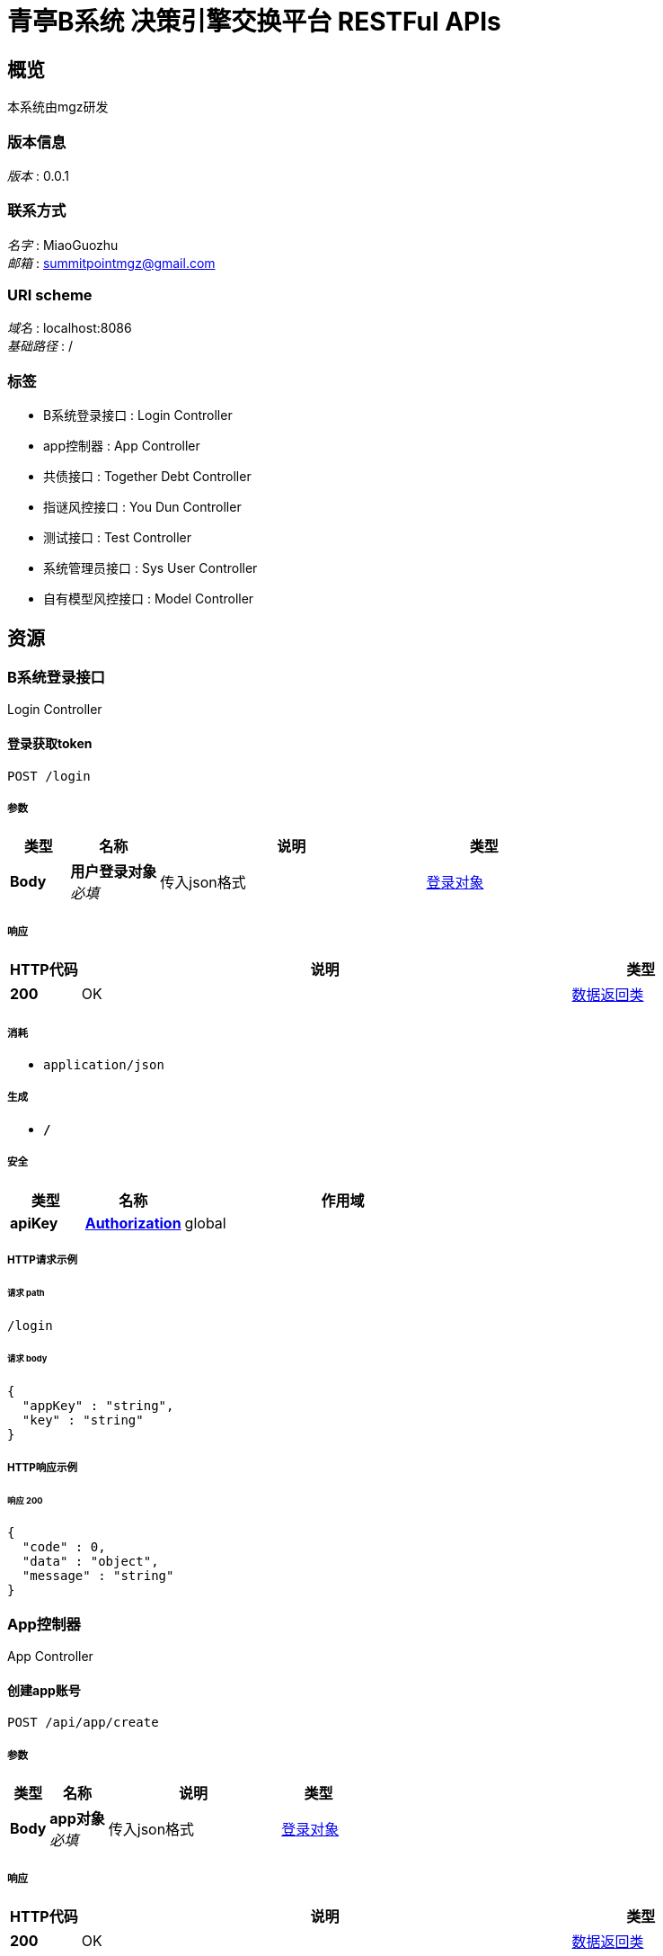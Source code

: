 = 青亭B系统 决策引擎交换平台 RESTFul APIs


[[_overview]]
== 概览
本系统由mgz研发


=== 版本信息
[%hardbreaks]
__版本__ : 0.0.1


=== 联系方式
[%hardbreaks]
__名字__ : MiaoGuozhu
__邮箱__ : summitpointmgz@gmail.com


=== URI scheme
[%hardbreaks]
__域名__ : localhost:8086
__基础路径__ : /


=== 标签

* B系统登录接口 : Login Controller
* app控制器 : App Controller
* 共债接口 : Together Debt Controller
* 指谜风控接口 : You Dun Controller
* 测试接口 : Test Controller
* 系统管理员接口 : Sys User Controller
* 自有模型风控接口 : Model Controller




[[_paths]]
== 资源

[[_aa00622447a1e1fc9f614a2399c74c49]]
=== B系统登录接口
Login Controller


[[_loginusingpost]]
==== 登录获取token
....
POST /login
....


===== 参数

[options="header", cols=".^2,.^3,.^9,.^4"]
|===
|类型|名称|说明|类型
|**Body**|**用户登录对象** +
__必填__|传入json格式|<<_df6eb66472516c228df1d62f76890578,登录对象>>
|===


===== 响应

[options="header", cols=".^2,.^14,.^4"]
|===
|HTTP代码|说明|类型
|**200**|OK|<<_413a64c225e2c4f80e5646f2d8ac6cf9,数据返回类>>
|===


===== 消耗

* `application/json`


===== 生成

* `*/*`


===== 安全

[options="header", cols=".^3,.^4,.^13"]
|===
|类型|名称|作用域
|**apiKey**|**<<_authorization,Authorization>>**|global
|===


===== HTTP请求示例

====== 请求 path
----
/login
----


====== 请求 body
[source,json]
----
{
  "appKey" : "string",
  "key" : "string"
}
----


===== HTTP响应示例

====== 响应 200
[source,json]
----
{
  "code" : 0,
  "data" : "object",
  "message" : "string"
}
----


[[_6e69c595325516245519bb1d4eef9ea5]]
=== App控制器
App Controller


[[_createappusingpost]]
==== 创建app账号
....
POST /api/app/create
....


===== 参数

[options="header", cols=".^2,.^3,.^9,.^4"]
|===
|类型|名称|说明|类型
|**Body**|**app对象** +
__必填__|传入json格式|<<_df6eb66472516c228df1d62f76890578,登录对象>>
|===


===== 响应

[options="header", cols=".^2,.^14,.^4"]
|===
|HTTP代码|说明|类型
|**200**|OK|<<_413a64c225e2c4f80e5646f2d8ac6cf9,数据返回类>>
|===


===== 消耗

* `application/json`


===== 生成

* `*/*`


===== 安全

[options="header", cols=".^3,.^4,.^13"]
|===
|类型|名称|作用域
|**apiKey**|**<<_authorization,Authorization>>**|global
|===


===== HTTP请求示例

====== 请求 path
----
/api/app/create
----


====== 请求 body
[source,json]
----
{
  "appKey" : "string",
  "key" : "string"
}
----


===== HTTP响应示例

====== 响应 200
[source,json]
----
{
  "code" : 0,
  "data" : "object",
  "message" : "string"
}
----


[[_c1246911493ea16e19e38fd2e7fe0a5a]]
=== 共债接口
Together Debt Controller


[[_deleteusertogetherdebtloaninfousingpost]]
==== 删除借款记录
....
POST /api/del/together/debt/loan
....


===== 参数

[options="header", cols=".^2,.^3,.^9,.^4"]
|===
|类型|名称|说明|类型
|**Body**|**订单id，状态** +
__必填__|传入加密json格式|<<_togetherdebtdeletebean,TogetherDebtDeleteBean>>
|===


===== 响应

[options="header", cols=".^2,.^14,.^4"]
|===
|HTTP代码|说明|类型
|**200**|OK|<<_413a64c225e2c4f80e5646f2d8ac6cf9,数据返回类>>
|===


===== 消耗

* `application/json`


===== 生成

* `*/*`


===== 安全

[options="header", cols=".^3,.^4,.^13"]
|===
|类型|名称|作用域
|**apiKey**|**<<_authorization,Authorization>>**|global
|===


===== HTTP请求示例

====== 请求 path
----
/api/del/together/debt/loan
----


====== 请求 body
[source,json]
----
{
  "indId" : "string",
  "indRepayTime" : "string",
  "status" : "string"
}
----


===== HTTP响应示例

====== 响应 200
[source,json]
----
{
  "code" : 0,
  "data" : "object",
  "message" : "string"
}
----


[[_deleteusertogetherdebtrepaymentinfousingpost]]
==== 删除还款记录
....
POST /api/del/together/debt/repayment
....


===== 参数

[options="header", cols=".^2,.^3,.^9,.^4"]
|===
|类型|名称|说明|类型
|**Body**|**订单id，还款时间，状态** +
__必填__|传入加密json格式|<<_togetherdebtdeletebean,TogetherDebtDeleteBean>>
|===


===== 响应

[options="header", cols=".^2,.^14,.^4"]
|===
|HTTP代码|说明|类型
|**200**|OK|<<_413a64c225e2c4f80e5646f2d8ac6cf9,数据返回类>>
|===


===== 消耗

* `application/json`


===== 生成

* `*/*`


===== 安全

[options="header", cols=".^3,.^4,.^13"]
|===
|类型|名称|作用域
|**apiKey**|**<<_authorization,Authorization>>**|global
|===


===== HTTP请求示例

====== 请求 path
----
/api/del/together/debt/repayment
----


====== 请求 body
[source,json]
----
{
  "indId" : "string",
  "indRepayTime" : "string",
  "status" : "string"
}
----


===== HTTP响应示例

====== 响应 200
[source,json]
----
{
  "code" : 0,
  "data" : "object",
  "message" : "string"
}
----


[[_getusertogetherdebtinfousingget]]
==== 获取用户共债情况
....
GET /api/get/together/debt/info
....


===== 参数

[options="header", cols=".^2,.^3,.^9,.^4"]
|===
|类型|名称|说明|类型
|**Query**|**prdId** +
__可选__|产品id|string
|**Query**|**userIdcard** +
__可选__|用户身份证号|string
|**Query**|**userMobile** +
__可选__|用户手机号|string
|**Query**|**userName** +
__可选__|用户名称|string
|===


===== 响应

[options="header", cols=".^2,.^14,.^4"]
|===
|HTTP代码|说明|类型
|**200**|OK|<<_12d078b65ca2a05900760970d1415ccb,数据返回类«TogetherDebtResultBean»>>
|===


===== 生成

* `*/*`


===== 安全

[options="header", cols=".^3,.^4,.^13"]
|===
|类型|名称|作用域
|**apiKey**|**<<_authorization,Authorization>>**|global
|===


===== HTTP请求示例

====== 请求 path
----
/api/get/together/debt/info
----


====== 请求 query
[source,json]
----
{
  "prdId" : "string",
  "userIdcard" : "string",
  "userMobile" : "string",
  "userName" : "string"
}
----


===== HTTP响应示例

====== 响应 200
[source,json]
----
{
  "code" : 0,
  "data" : {
    "monitorCount" : 0,
    "totalCount" : 0
  },
  "message" : "string"
}
----


[[_saveloaninfousingpost]]
==== 放款信息传输接口
....
POST /api/save/loan/info
....


===== 参数

[options="header", cols=".^2,.^3,.^9,.^4"]
|===
|类型|名称|说明|类型
|**Body**|**用户放款对象** +
__必填__|传入加密json格式|<<_loanbean,LoanBean>>
|===


===== 响应

[options="header", cols=".^2,.^14,.^4"]
|===
|HTTP代码|说明|类型
|**200**|OK|<<_413a64c225e2c4f80e5646f2d8ac6cf9,数据返回类>>
|===


===== 消耗

* `application/json`


===== 生成

* `*/*`


===== 安全

[options="header", cols=".^3,.^4,.^13"]
|===
|类型|名称|作用域
|**apiKey**|**<<_authorization,Authorization>>**|global
|===


===== HTTP请求示例

====== 请求 path
----
/api/save/loan/info
----


====== 请求 body
[source,json]
----
{
  "indFangTime" : "string",
  "indId" : "string",
  "indMoneyJie" : "string",
  "userIdcard" : "string",
  "userMobile" : "string",
  "userName" : "string"
}
----


===== HTTP响应示例

====== 响应 200
[source,json]
----
{
  "code" : 0,
  "data" : "object",
  "message" : "string"
}
----


[[_saverepaymentrecordinfousingpost]]
==== 结清信息传输接口
....
POST /api/save/repayment/info
....


===== 参数

[options="header", cols=".^2,.^3,.^9,.^4"]
|===
|类型|名称|说明|类型
|**Body**|**用户还款对象** +
__必填__|传入加密json格式|<<_repaymentbean,RepaymentBean>>
|===


===== 响应

[options="header", cols=".^2,.^14,.^4"]
|===
|HTTP代码|说明|类型
|**200**|OK|<<_413a64c225e2c4f80e5646f2d8ac6cf9,数据返回类>>
|===


===== 消耗

* `application/json`


===== 生成

* `*/*`


===== 安全

[options="header", cols=".^3,.^4,.^13"]
|===
|类型|名称|作用域
|**apiKey**|**<<_authorization,Authorization>>**|global
|===


===== HTTP请求示例

====== 请求 path
----
/api/save/repayment/info
----


====== 请求 body
[source,json]
----
{
  "indId" : "string",
  "indIfPay" : "string",
  "indRepayMoney" : "string",
  "indRepayTime" : "string"
}
----


===== HTTP响应示例

====== 响应 200
[source,json]
----
{
  "code" : 0,
  "data" : "object",
  "message" : "string"
}
----


[[_updatepaystatususingpost]]
==== 修改结清状态为未结清状态
....
POST /api/update/pay/status
....


===== 参数

[options="header", cols=".^2,.^3,.^9,.^4"]
|===
|类型|名称|说明|类型
|**Body**|**订单号和产品编号** +
__必填__|传入加密json格式|<<_baseloanbean,BaseLoanBean>>
|===


===== 响应

[options="header", cols=".^2,.^14,.^4"]
|===
|HTTP代码|说明|类型
|**200**|OK|<<_413a64c225e2c4f80e5646f2d8ac6cf9,数据返回类>>
|===


===== 消耗

* `application/json`


===== 生成

* `*/*`


===== 安全

[options="header", cols=".^3,.^4,.^13"]
|===
|类型|名称|作用域
|**apiKey**|**<<_authorization,Authorization>>**|global
|===


===== HTTP请求示例

====== 请求 path
----
/api/update/pay/status
----


====== 请求 body
[source,json]
----
{
  "indId" : "string"
}
----


===== HTTP响应示例

====== 响应 200
[source,json]
----
{
  "code" : 0,
  "data" : "object",
  "message" : "string"
}
----


[[_b9766fe9710e032a1162779a71e1cf5e]]
=== 指谜风控接口
You Dun Controller


[[_saveusingpost]]
==== 有盾风控对接
....
POST /api/youdun/risk
....


===== 参数

[options="header", cols=".^2,.^3,.^9,.^4"]
|===
|类型|名称|说明|类型
|**Body**|**param** +
__必填__|有盾所需参数（压缩）|string
|===


===== 响应

[options="header", cols=".^2,.^14,.^4"]
|===
|HTTP代码|说明|类型
|**200**|OK|<<_413a64c225e2c4f80e5646f2d8ac6cf9,数据返回类>>
|===


===== 消耗

* `application/json`


===== 生成

* `*/*`


===== 安全

[options="header", cols=".^3,.^4,.^13"]
|===
|类型|名称|作用域
|**apiKey**|**<<_authorization,Authorization>>**|global
|===


===== HTTP请求示例

====== 请求 path
----
/api/youdun/risk
----


====== 请求 body
[source,json]
----
{ }
----


===== HTTP响应示例

====== 响应 200
[source,json]
----
{
  "code" : 0,
  "data" : "object",
  "message" : "string"
}
----


[[_requestzhimiriskusingpost]]
==== 指谜风控对接
....
POST /risk/gzip/
....


===== 参数

[options="header", cols=".^2,.^3,.^9,.^4"]
|===
|类型|名称|说明|类型
|**Body**|**param** +
__必填__|纸迷所需参数（压缩）|string
|===


===== 响应

[options="header", cols=".^2,.^14,.^4"]
|===
|HTTP代码|说明|类型
|**200**|OK|<<_413a64c225e2c4f80e5646f2d8ac6cf9,数据返回类>>
|===


===== 消耗

* `application/json`


===== 生成

* `*/*`


===== 安全

[options="header", cols=".^3,.^4,.^13"]
|===
|类型|名称|作用域
|**apiKey**|**<<_authorization,Authorization>>**|global
|===


===== HTTP请求示例

====== 请求 path
----
/risk/gzip/
----


====== 请求 body
[source,json]
----
{ }
----


===== HTTP响应示例

====== 响应 200
[source,json]
----
{
  "code" : 0,
  "data" : "object",
  "message" : "string"
}
----


[[_cba1afa8756152014d0034b3b9dc688b]]
=== 测试接口
Test Controller


[[_encryptionusingget]]
==== encryption
....
GET /api/encryption/test
....


===== 参数

[options="header", cols=".^2,.^3,.^9,.^4"]
|===
|类型|名称|说明|类型
|**Query**|**param** +
__可选__|param|string
|**Query**|**param2** +
__可选__|param2|string
|===


===== 响应

[options="header", cols=".^2,.^14,.^4"]
|===
|HTTP代码|说明|类型
|**200**|OK|string
|===


===== 生成

* `*/*`


===== 安全

[options="header", cols=".^3,.^4,.^13"]
|===
|类型|名称|作用域
|**apiKey**|**<<_authorization,Authorization>>**|global
|===


===== HTTP请求示例

====== 请求 path
----
/api/encryption/test
----


====== 请求 query
[source,json]
----
{
  "param" : "string",
  "param2" : "string"
}
----


===== HTTP响应示例

====== 响应 200
[source,json]
----
"string"
----


[[_modelusingpost]]
==== model
....
POST /api/model/test
....


===== 参数

[options="header", cols=".^2,.^3,.^9,.^4"]
|===
|类型|名称|说明|类型
|**Body**|**param** +
__必填__|param|string
|===


===== 响应

[options="header", cols=".^2,.^14,.^4"]
|===
|HTTP代码|说明|类型
|**200**|OK|string
|===


===== 消耗

* `application/json`


===== 生成

* `*/*`


===== 安全

[options="header", cols=".^3,.^4,.^13"]
|===
|类型|名称|作用域
|**apiKey**|**<<_authorization,Authorization>>**|global
|===


===== HTTP请求示例

====== 请求 path
----
/api/model/test
----


====== 请求 body
[source,json]
----
{ }
----


===== HTTP响应示例

====== 响应 200
[source,json]
----
"string"
----


[[_saveusingget]]
==== 测试接口
....
GET /api/test
....


===== 响应

[options="header", cols=".^2,.^14,.^4"]
|===
|HTTP代码|说明|类型
|**200**|OK|string
|===


===== 生成

* `*/*`


===== 安全

[options="header", cols=".^3,.^4,.^13"]
|===
|类型|名称|作用域
|**apiKey**|**<<_authorization,Authorization>>**|global
|===


===== HTTP请求示例

====== 请求 path
----
/api/test
----


===== HTTP响应示例

====== 响应 200
[source,json]
----
"string"
----


[[_fedc80e10b779118f8f5cec5db1b8c4c]]
=== 系统管理员接口
Sys User Controller


[[_loginusingpost_1]]
==== 登录获取token
....
POST /api/sys/login
....


===== 参数

[options="header", cols=".^2,.^3,.^9,.^4"]
|===
|类型|名称|说明|类型
|**Body**|**用户登录对象** +
__必填__|传入json格式|<<_df6eb66472516c228df1d62f76890578,登录对象>>
|===


===== 响应

[options="header", cols=".^2,.^14,.^4"]
|===
|HTTP代码|说明|类型
|**200**|OK|<<_413a64c225e2c4f80e5646f2d8ac6cf9,数据返回类>>
|===


===== 消耗

* `application/json`


===== 生成

* `*/*`


===== 安全

[options="header", cols=".^3,.^4,.^13"]
|===
|类型|名称|作用域
|**apiKey**|**<<_authorization,Authorization>>**|global
|===


===== HTTP请求示例

====== 请求 path
----
/api/sys/login
----


====== 请求 body
[source,json]
----
{
  "appKey" : "string",
  "key" : "string"
}
----


===== HTTP响应示例

====== 响应 200
[source,json]
----
{
  "code" : 0,
  "data" : "object",
  "message" : "string"
}
----


[[_6efcf1d566fde770e2219498a7c52220]]
=== 自有模型风控接口
Model Controller


[[_modelv1usingpost]]
==== V1风控对接
....
POST /api/model/jueMuJiao
....


===== 参数

[options="header", cols=".^2,.^3,.^9,.^4"]
|===
|类型|名称|说明|类型
|**Body**|**模型参数** +
__必填__|部分加密，可压缩|<<_modelparambean,ModelParamBean>>
|===


===== 响应

[options="header", cols=".^2,.^14,.^4"]
|===
|HTTP代码|说明|类型
|**200**|OK|<<_56edc2aa9785d52e6684fc29bfc3b8df,数据返回类«风控模型返回对象»>>
|===


===== 消耗

* `application/json`


===== 生成

* `*/*`


===== 安全

[options="header", cols=".^3,.^4,.^13"]
|===
|类型|名称|作用域
|**apiKey**|**<<_authorization,Authorization>>**|global
|===


===== HTTP请求示例

====== 请求 path
----
/api/model/jueMuJiao
----


====== 请求 body
[source,json]
----
{
  "baiQiShi" : "string",
  "channelId" : "string",
  "creditTanzhen" : "string",
  "fuLin" : "string",
  "moXie" : "string",
  "modelName" : "string",
  "modelNo" : "string",
  "qianCheng" : "string",
  "user" : "string",
  "youDun" : "string",
  "zhiChengAFu" : "string"
}
----


===== HTTP响应示例

====== 响应 200
[source,json]
----
{
  "code" : 0,
  "data" : {
    "historyApplyBean" : {
      "idCard_12h_cnt" : 0,
      "idCard_14d_cnt" : 0,
      "idCard_1d_cnt" : 0,
      "idCard_1h_cnt" : 0,
      "idCard_30d_cnt" : 0,
      "idCard_3d_cnt" : 0,
      "idCard_3h_cnt" : 0,
      "idCard_60d_cnt" : 0,
      "idCard_7d_cnt" : 0,
      "mobile_12h_cnt" : 0,
      "mobile_14d_cnt" : 0,
      "mobile_1d_cnt" : 0,
      "mobile_1h_cnt" : 0,
      "mobile_30d_cnt" : 0,
      "mobile_3d_cnt" : 0,
      "mobile_3h_cnt" : 0,
      "mobile_60d_cnt" : 0,
      "mobile_7d_cnt" : 0
    },
    "idCard" : "string",
    "mobile" : "string",
    "score" : 0.0,
    "taskId" : "string"
  },
  "message" : "string"
}
----


[[_modelv2usingpost]]
==== V2风控对接
....
POST /api/model/kanJinLong
....


===== 参数

[options="header", cols=".^2,.^3,.^9,.^4"]
|===
|类型|名称|说明|类型
|**Body**|**模型参数** +
__必填__|部分加密，可压缩|<<_modelparambean,ModelParamBean>>
|===


===== 响应

[options="header", cols=".^2,.^14,.^4"]
|===
|HTTP代码|说明|类型
|**200**|OK|<<_56edc2aa9785d52e6684fc29bfc3b8df,数据返回类«风控模型返回对象»>>
|===


===== 消耗

* `application/json`


===== 生成

* `*/*`


===== 安全

[options="header", cols=".^3,.^4,.^13"]
|===
|类型|名称|作用域
|**apiKey**|**<<_authorization,Authorization>>**|global
|===


===== HTTP请求示例

====== 请求 path
----
/api/model/kanJinLong
----


====== 请求 body
[source,json]
----
{
  "baiQiShi" : "string",
  "channelId" : "string",
  "creditTanzhen" : "string",
  "fuLin" : "string",
  "moXie" : "string",
  "modelName" : "string",
  "modelNo" : "string",
  "qianCheng" : "string",
  "user" : "string",
  "youDun" : "string",
  "zhiChengAFu" : "string"
}
----


===== HTTP响应示例

====== 响应 200
[source,json]
----
{
  "code" : 0,
  "data" : {
    "historyApplyBean" : {
      "idCard_12h_cnt" : 0,
      "idCard_14d_cnt" : 0,
      "idCard_1d_cnt" : 0,
      "idCard_1h_cnt" : 0,
      "idCard_30d_cnt" : 0,
      "idCard_3d_cnt" : 0,
      "idCard_3h_cnt" : 0,
      "idCard_60d_cnt" : 0,
      "idCard_7d_cnt" : 0,
      "mobile_12h_cnt" : 0,
      "mobile_14d_cnt" : 0,
      "mobile_1d_cnt" : 0,
      "mobile_1h_cnt" : 0,
      "mobile_30d_cnt" : 0,
      "mobile_3d_cnt" : 0,
      "mobile_3h_cnt" : 0,
      "mobile_60d_cnt" : 0,
      "mobile_7d_cnt" : 0
    },
    "idCard" : "string",
    "mobile" : "string",
    "score" : 0.0,
    "taskId" : "string"
  },
  "message" : "string"
}
----




[[_definitions]]
== 定义

[[_baseloanbean]]
=== BaseLoanBean

[options="header", cols=".^3,.^11,.^4"]
|===
|名称|说明|类型
|**indId** +
__必填__|订单id +
**样例** : `"string"`|string
|===


[[_loanbean]]
=== LoanBean

[options="header", cols=".^3,.^11,.^4"]
|===
|名称|说明|类型
|**indFangTime** +
__必填__|放款时间 +
**样例** : `"string"`|string (date-time)
|**indId** +
__必填__|订单id +
**样例** : `"string"`|string
|**indMoneyJie** +
__必填__|借款金额 +
**样例** : `"string"`|string
|**userIdcard** +
__必填__|用户身份证号 +
**样例** : `"string"`|string
|**userMobile** +
__必填__|用户手机号 +
**样例** : `"string"`|string
|**userName** +
__必填__|用户名称 +
**样例** : `"string"`|string
|===


[[_modelparambean]]
=== ModelParamBean

[options="header", cols=".^3,.^11,.^4"]
|===
|名称|说明|类型
|**baiQiShi** +
__可选__|**样例** : `"string"`|string
|**channelId** +
__可选__|渠道号 +
**样例** : `"string"`|string
|**creditTanzhen** +
__可选__|信用探针报文 +
**样例** : `"string"`|string
|**fuLin** +
__可选__|孚临报文 +
**样例** : `"string"`|string
|**moXie** +
__可选__|魔蝎报文 +
**样例** : `"string"`|string
|**modelName** +
__必填__|模型名称（加密） +
**样例** : `"string"`|string
|**modelNo** +
__必填__|模型编号（加密） +
**样例** : `"string"`|string
|**qianCheng** +
__可选__|**样例** : `"string"`|string
|**user** +
__必填__|用户信息 +
**样例** : `"string"`|string
|**youDun** +
__可选__|有盾报文 +
**样例** : `"string"`|string
|**zhiChengAFu** +
__可选__|致诚阿福报文 +
**样例** : `"string"`|string
|===


[[_repaymentbean]]
=== RepaymentBean

[options="header", cols=".^3,.^11,.^4"]
|===
|名称|说明|类型
|**indId** +
__必填__|订单id +
**样例** : `"string"`|string
|**indIfPay** +
__必填__|是否结清：0 未结清 ；1 已结清 ；默认 0 +
**样例** : `"string"`|string
|**indRepayMoney** +
__必填__|结清金额 +
**样例** : `"string"`|string
|**indRepayTime** +
__必填__|结清时间 +
**样例** : `"string"`|string (date-time)
|===


[[_togetherdebtdeletebean]]
=== TogetherDebtDeleteBean

[options="header", cols=".^3,.^11,.^4"]
|===
|名称|说明|类型
|**indId** +
__必填__|订单id +
**样例** : `"string"`|string
|**indRepayTime** +
__可选__|还款时间 +
**样例** : `"string"`|string (date-time)
|**status** +
__必填__|状态：0 正常 ；-1 删除 ；默认 0 +
**样例** : `"string"`|string
|===


[[_togetherdebtresultbean]]
=== TogetherDebtResultBean

[options="header", cols=".^3,.^11,.^4"]
|===
|名称|说明|类型
|**monitorCount** +
__可选__|**样例** : `0`|integer (int32)
|**totalCount** +
__可选__|**样例** : `0`|integer (int32)
|===


[[_413a64c225e2c4f80e5646f2d8ac6cf9]]
=== 数据返回类

[options="header", cols=".^3,.^11,.^4"]
|===
|名称|说明|类型
|**code** +
__可选__|响应编码号 +
**样例** : `0`|integer (int32)
|**data** +
__可选__|返回数据 +
**样例** : `"object"`|object
|**message** +
__可选__|具体信息 +
**样例** : `"string"`|string
|===


[[_12d078b65ca2a05900760970d1415ccb]]
=== 数据返回类«TogetherDebtResultBean»

[options="header", cols=".^3,.^11,.^4"]
|===
|名称|说明|类型
|**code** +
__可选__|响应编码号 +
**样例** : `0`|integer (int32)
|**data** +
__可选__|返回数据 +
**样例** : `"<<_togetherdebtresultbean>>"`|<<_togetherdebtresultbean,TogetherDebtResultBean>>
|**message** +
__可选__|具体信息 +
**样例** : `"string"`|string
|===


[[_56edc2aa9785d52e6684fc29bfc3b8df]]
=== 数据返回类«风控模型返回对象»

[options="header", cols=".^3,.^11,.^4"]
|===
|名称|说明|类型
|**code** +
__可选__|响应编码号 +
**样例** : `0`|integer (int32)
|**data** +
__可选__|返回数据 +
**样例** : `"<<_9bc016c1b51f63a45eb4a10055198733>>"`|<<_9bc016c1b51f63a45eb4a10055198733,风控模型返回对象>>
|**message** +
__可选__|具体信息 +
**样例** : `"string"`|string
|===


[[_c053c768da6e662ff11ff6585a9c9ed7]]
=== 有盾入参数据

[options="header", cols=".^3,.^11,.^4"]
|===
|名称|说明|类型
|**bus_idcard** +
__可选__|身份证 +
**样例** : `"string"`|string
|**bus_mobile** +
__可选__|号码 +
**样例** : `"string"`|string
|**bus_name** +
__可选__|姓名 +
**样例** : `"string"`|string
|**channel_id** +
__可选__|渠道号 +
**样例** : `"string"`|string
|**mx_yysbg** +
__可选__|魔蝎运营商报告 +
**样例** : `"string"`|string
|**self_existent_type** +
__可选__|类型 +
**样例** : `"string"`|string
|===


[[_a4b9713b76fd417a8770f802053e9092]]
=== 用户历史操作轨迹

[options="header", cols=".^3,.^11,.^4"]
|===
|名称|说明|类型
|**idCard_12h_cnt** +
__可选__|相同身份证过去12小时内调用次数 +
**样例** : `0`|integer (int32)
|**idCard_14d_cnt** +
__可选__|相同身份证过去14天内调用次数 +
**样例** : `0`|integer (int32)
|**idCard_1d_cnt** +
__可选__|相同身份证过去1天内调用次数 +
**样例** : `0`|integer (int32)
|**idCard_1h_cnt** +
__可选__|相同身份证过去1小时内调用次数 +
**样例** : `0`|integer (int32)
|**idCard_30d_cnt** +
__可选__|相同身份证过去30天内调用次数 +
**样例** : `0`|integer (int32)
|**idCard_3d_cnt** +
__可选__|相同身份证过去3天内调用次数 +
**样例** : `0`|integer (int32)
|**idCard_3h_cnt** +
__可选__|相同身份证过去3小时内调用次数 +
**样例** : `0`|integer (int32)
|**idCard_60d_cnt** +
__可选__|相同身份证过去60天内调用次数 +
**样例** : `0`|integer (int32)
|**idCard_7d_cnt** +
__可选__|相同身份证过去7天内调用次数 +
**样例** : `0`|integer (int32)
|**mobile_12h_cnt** +
__可选__|相同手机号过去12小时内调用次数 +
**样例** : `0`|integer (int32)
|**mobile_14d_cnt** +
__可选__|相同手机号过去14天内调用次数 +
**样例** : `0`|integer (int32)
|**mobile_1d_cnt** +
__可选__|相同手机号过去1天内调用次数 +
**样例** : `0`|integer (int32)
|**mobile_1h_cnt** +
__可选__|相同手机号过去1小时内调用次数 +
**样例** : `0`|integer (int32)
|**mobile_30d_cnt** +
__可选__|相同手机号过去30天内调用次数 +
**样例** : `0`|integer (int32)
|**mobile_3d_cnt** +
__可选__|相同手机号过去3天内调用次数 +
**样例** : `0`|integer (int32)
|**mobile_3h_cnt** +
__可选__|相同手机号过去3小时内调用次数 +
**样例** : `0`|integer (int32)
|**mobile_60d_cnt** +
__可选__|相同手机号过去60天内调用次数 +
**样例** : `0`|integer (int32)
|**mobile_7d_cnt** +
__可选__|相同手机号过去7天内调用次数 +
**样例** : `0`|integer (int32)
|===


[[_df6eb66472516c228df1d62f76890578]]
=== 登录对象

[options="header", cols=".^3,.^11,.^4"]
|===
|名称|说明|类型
|**appKey** +
__必填__|appKey(app唯一标识） +
**样例** : `"string"`|string
|**key** +
__必填__|密码（用rsa加密） +
**样例** : `"string"`|string
|===


[[_9bc016c1b51f63a45eb4a10055198733]]
=== 风控模型返回对象

[options="header", cols=".^3,.^11,.^4"]
|===
|名称|说明|类型
|**historyApplyBean** +
__必填__|用户历史操作轨迹 +
**样例** : `"<<_a4b9713b76fd417a8770f802053e9092>>"`|<<_a4b9713b76fd417a8770f802053e9092,用户历史操作轨迹>>
|**idCard** +
__必填__|用户身份证号 +
**样例** : `"string"`|string
|**mobile** +
__必填__|手机号 +
**样例** : `"string"`|string
|**score** +
__必填__|风控分 +
**样例** : `0.0`|number
|**taskId** +
__必填__|任务id +
**样例** : `"string"`|string
|===




[[_securityscheme]]
== 安全

[[_authorization]]
=== Authorization
[%hardbreaks]
__类型__ : apiKey
__名称__ : Authorization
__在__ : HEADER



